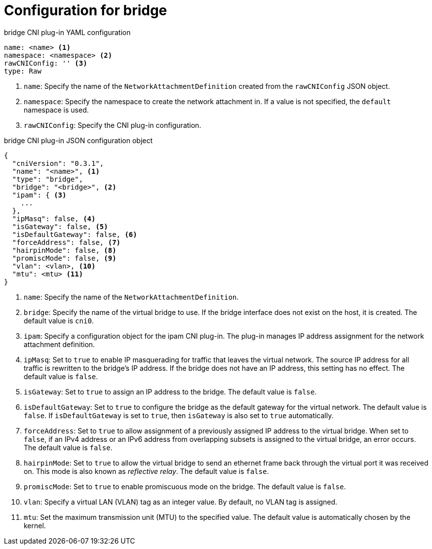 // Module included in the following assemblies:
//

[id="nw-multus-bridge-object_{context}"]
= Configuration for bridge

// TODO - duplicated in ipvlan, copy changes from there to here.

.bridge CNI plug-in YAML configuration
[source,yaml]
----
name: <name> <1>
namespace: <namespace> <2>
rawCNIConfig: '' <3>
type: Raw
----
<1> `name`: Specify the name of the `NetworkAttachmentDefinition` created from
the `rawCNIConfig` JSON object.

<2> `namespace`: Specify the namespace to create the network attachment in. If
a value is not specified, the `default` namespace is used.

<3> `rawCNIConfig`: Specify the CNI plug-in configuration.

.bridge CNI plug-in JSON configuration object
[source,json]
----
{
  "cniVersion": "0.3.1",
  "name": "<name>", <1>
  "type": "bridge",
  "bridge": "<bridge>", <2>
  "ipam": { <3>
    ...
  },
  "ipMasq": false, <4>
  "isGateway": false, <5>
  "isDefaultGateway": false, <6>
  "forceAddress": false, <7>
  "hairpinMode": false, <8>
  "promiscMode": false, <9>
  "vlan": <vlan>, <10>
  "mtu": <mtu> <11>
}
----
<1> `name`: Specify the name of the `NetworkAttachmentDefinition`.

<2> `bridge`: Specify the name of the virtual bridge to use. If the bridge
interface does not exist on the host, it is created. The default value is
`cni0`.

<3> `ipam`: Specify a configuration object for the ipam CNI plug-in. The plug-in
manages IP address assignment for the network attachment definition.

<4> `ipMasq`: Set to `true` to enable IP masquerading for traffic that leaves the
virtual network. The source IP address for all traffic is rewritten to the
bridge's IP address. If the bridge does not have an IP address, this setting has
no effect. The default value is `false`.

<5> `isGateway`: Set to `true` to assign an IP address to the bridge. The
default value is `false`.

<6> `isDefaultGateway`: Set to `true` to configure the bridge as the default
gateway for the virtual network. The default value is `false`. If
`isDefaultGateway` is set to `true`, then `isGateway` is also set to `true`
automatically. 

<7> `forceAddress`: Set to `true` to allow assignment of a previously assigned
IP address to the virtual bridge. When set to `false`, if an IPv4 address or an
IPv6 address from overlapping subsets is assigned to the virtual bridge, an
error occurs. The default value is `false`.

<8> `hairpinMode`: Set to `true` to allow the virtual bridge to send an ethernet
frame back through the virtual port it was received on. This mode is also known
as _reflective relay_. The default value is `false`.

<9> `promiscMode`: Set to `true` to enable promiscuous mode on the bridge. The
default value is `false`.

<10> `vlan`: Specify a virtual LAN (VLAN) tag as an integer value. By default,
no VLAN tag is assigned.

<11> `mtu`: Set the maximum transmission unit (MTU) to the specified value. The
default value is automatically chosen by the kernel.
